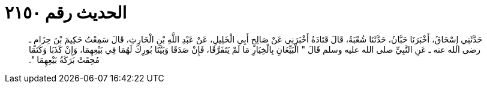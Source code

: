 
= الحديث رقم ٢١٥٠

[quote.hadith]
حَدَّثَنِي إِسْحَاقُ، أَخْبَرَنَا حَبَّانُ، حَدَّثَنَا شُعْبَةُ، قَالَ قَتَادَةُ أَخْبَرَنِي عَنْ صَالِحٍ أَبِي الْخَلِيلِ، عَنْ عَبْدِ اللَّهِ بْنِ الْحَارِثِ، قَالَ سَمِعْتُ حَكِيمَ بْنَ حِزَامٍ ـ رضى الله عنه ـ عَنِ النَّبِيِّ صلى الله عليه وسلم قَالَ ‏"‏ الْبَيِّعَانِ بِالْخِيَارِ مَا لَمْ يَتَفَرَّقَا، فَإِنْ صَدَقَا وَبَيَّنَا بُورِكَ لَهُمَا فِي بَيْعِهِمَا، وَإِنْ كَذَبَا وَكَتَمَا مُحِقَتْ بَرَكَةُ بَيْعِهِمَا ‏"‏‏.‏